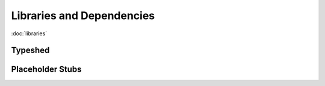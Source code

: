 **************************
Libraries and Dependencies
**************************

:doc:`libraries`

Typeshed
========


Placeholder Stubs
=================
